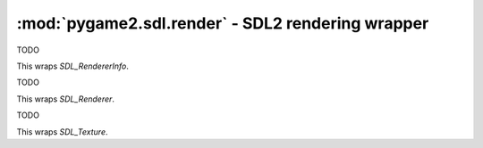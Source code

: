 ﻿.. module:: pygame2.sdl.render
   :synopsis: SDL2 rendering wrapper

:mod:`pygame2.sdl.render` - SDL2 rendering wrapper
==================================================

.. class:: SDL_RendererInfo()

   TODO

   This wraps `SDL_RendererInfo`.

   .. attribute:: name

      The name of the rendering context driver.

   .. attribute:: flags

      TODO

   .. attribute:: num_texture_formats

      TODO

   .. attribute:: texture_formats

      TODO

   .. attribute:: max_texture_width

      TODO

   .. attribute:: max_texture_height

      TODO

.. class:: SDL_Renderer()

   TODO

   This wraps `SDL_Renderer`.

.. class:: SDL_Texture()

   TODO

   This wraps `SDL_Texture`.

.. function:: get_num_render_drivers() -> int

   Gets the number of 2D renderering drivers available for the current display.

   This wraps `SDL_GetNumRenderDrivers`.

.. function:: get_render_driver_info(index : int) -> SDL_RendererInfo

   Retrieves information about a 2D rendering driver for the current display.
   Returns a :class:`SDL_RendererInfo` on success and raises a
   :exc:`pygame2.sdl.SDLError` on failure.

   This wraps `SDL_GetRenderDriverInfo`.

.. function:: create_window_and_renderer(width : int, height : int, \
                                         windowflags : int) -> (SDL_Window, SDL_Renderer)

   Creates a :class:`pygame2.sdl.video.SDL_Window` and a default renderer for
   the window and returns them as tuple. Raises a :exc:`pygame2.sdl.SDLError`
   on failure.

   This wraps `SDL_CreateWindowAndRenderer`.

.. function:: create_renderer(window : SDL_Window, index : int, flags : int) -> SDL_Renderer

   Creates a 2D rendering context for a :class:`pygame2.sdl.video.SDL_Window`.
   *index* denotes the index if the rendering driver to initialize, or -1 to
   initialize the first one supporting the requested flags.

   Raises a :exc:`pygame2.sdl.SDLError` on failure.

   This wraps `SDL_CreateRenderer`.

.. function:: create_software_renderer(surface : SDL_Surface) -> SDL_Renderer

   Creates a 2D software rendering context for a *surface*. Raises a
   :exc:`pygame2.sdl.SDLError` on failure.

   This wraps `SDL_CreateSoftwareRenderer`.

.. function:: get_renderer(window : SDL_Window) -> SDL_Renderer

   Retrieves the rendering context for the passed *window*. If no renderer
   exists, ``None`` will be returned.

   This wraps `SDL_GetRenderer`.

.. function:: get_renderer_info(renderer : SDL_Renderer) -> SDL_RendererInfo

   Retrieves the information about a rendering context. Raises a
   :exc:`pygame2.sdl.SDLError` on failure.

   This wraps `SDL_GetRendererInfo`.

.. function:: create_texture(renderer : SDL_Renderer, format_ : int, \
                             access : int, w : int, h : int) -> SDL_Texture

   Creates a texture for the specified rendering context.

   Raises an error, if the format is unsupported or the width and height are
   out of range.

   This wraps `SDL_CreateTexture`.

.. function:: create_texture_from_surface(renderer : SDL_Renderer, \
                                          surface : SDL_Surface) -> SDL_Texture

   Creates a texture from an existing *surface*. The *surface* is not modified
   or freed by this function.

   This wraps `SDL_CreateTextureFromSurface`.

.. function:: query_texture(texture : SDL_Texture) -> (int, int, int, int)

   Queries the attributes of the *texture* and returns them as tuple. This
   returns the texture flags, access mode and width and height.

   This wraps `SDL_QueryTexture`.

.. function:: set_texture_color_mod(texture : SDL_Texture, r : int, g : int, \
                                    b : int) -> None

   Sets the additional color value to be used in render copy operations. The
   color value will be multiplied into copy operations.

   This wraps `SDL_SetTextureColorMod`.

.. function:: get_texture_color_mod(texture : SDL_Texture) -> (int, int, int)

   Gets the additional color value used in render copy operations as RGB tuple.

   This wraps `SDL_GetTextureColorMod`.

.. function:: set_texture_alpha_mod(texture : SDL_Texture, alpha : int) -> None

   Sets the additional alpha value used in render copy operations.

   The alpha value will be multiplied into copy operations.

   This wraps `SDL_SetTextureAlphaMod`.

.. function:: get_texture_alpha_mod(texture : SDL_Texture) -> int

   Gets the additional alpha value used in render copy operations.

   This wraps `SDL_GetTextureAlphaMod`.

.. function:: set_texture_blend_mode(texture : SDL_Texture, mode : int) -> None

   Sets the blend mode to be used for textures copy operations.

   This wraps `SDL_SetTextureBlendMode`.

.. function:: get_texture_blend_mode(texture : SDL_Texture) -> int

   Gets the blend mode used for texture copy operations.

   This wraps `SDL_GetTextureBlendMode`.

.. function:: update_texture(texture : SDL_Texture, rect : SDL_Rect, \
                             pixels : bytes, pitch : int) -> None

   Update the given *texture* with new *pixel* data. The passed *rect* can be
   ``None``, if the entire texture's pixel data should be updated (see
   :func:`lock_texture()`).

   This wraps `SDL_UpdateTexture`.

.. function:: lock_texture(texture : SDL_texture[, rect=None]) -> (bytes, int)

   Locks a *texture* for pixel access and returns the raw pixel data and pitch.
   If the *rect* argument is ``None``, the entire texture will be locked.
   The texture must have been created with ``SDL_TEXTUREACCESS_STREAMING``.

   This wraps `SDL_LockTexture`.

.. function:: unlock_texture(texture : SDL_texture) -> None

   Unlocks a texture and uploads the changed pixel data to the video memory,
   if necessary.

   This wraps `SDL_UnlockTexture`.

.. function:: render_target_supported(renderer : SDL_Renderer) -> bool

   Determines whether the window of the *renderer* supports the use of render
   targets.

   This wraps `SDL_RenderTargetSupported`.

.. function:: set_render_target(renderer : SDL_Renderer[, texture=None]) -> None

   Sets a *texture* as the current rendering target. If the passed texture is
   ``None``, the default render target will be used. If a :class:`SDL_Texture`
   is passed, it must have been created with the ``SDL_TEXTUREACCESS_TARGET``
   flag.

   This wraps `SDL_SetRenderTarget`.

.. function:: render_set_viewport(renderer : SDL_Renderer[, rect=None]) -> None

   Sets the drawing area for rendering on the current target. If the passed
   :class:`pygame2.sdl.rect.SDL_Rect` is ``None``, the entire target will be
   used as drawing area.

   This wraps `SDL_RenderSetViewport`.

.. function:: render_get_viewport(renderer : SDL_Renderer) -> SDL_Rect

   Gets the drawing area for the current target.

   This wraps `SDL_RenderGetViewport`.

.. function:: set_render_draw_color(renderer : SDL_Renderer, r : int, \
                                    g : int, b : int, a : int) -> None

   Sets the color used for drawing operations (rect, line and clear).

   This wraps `SDL_SetRenderDrawColor`.

.. function:: get_render_draw_color(renderer : SDL_Renderer) -> (int, int, int, int)

   Gets the color used for drawing operations (rect, line and clear) as RGBA
   tuple.

   This wraps `SDL_GetRenderDrawColor`.

.. function:: set_render_draw_blend_mode(renderer : SDL_Renderer, mode : int) -> None

   Sets the blend mode for drawing operations (fill and line).

   This wraps `SDL_SetRenderDrawBlendMode`.

.. function:: get_render_draw_blend_mode(renderer : SDL_Renderer) -> int

   Gets the blend mode for drawing operations (fill and line).

   This wraps `SDL_GetRenderDrawBlendMode`.

.. function:: render_clear(renderer : SDL_Renderer) -> None

   Clears the current rendering target with the set drawing color. This clears
   the entire rendering target, ignoring any set viewport.

   This wraps `SDL_RenderClear`.

.. function:: render_draw_point(renderer : SDL_Renderer, x : int, y : int) -> None

   Draws a point on the current rendering target.

   This wraps `SDL_RenderDrawPoint`.

.. function:: render_draw_points(renderer : SDL_Renderer, points : interable) -> None

   Draws multiple points on the current rendering target.

   This wraps `SDL_RenderDrawPoints`.

.. function:: render_draw_line(renderer : SDL_Renderer, x1 : int, y1 : int, \
                               x2 : int, y2 : int) -> None

   Draws a line on the current rendering target.

   This wraps `SDL_RenderDrawLine`.

.. function:: render_draw_lines(renderer : SDL_Renderer, points : iterable) -> None

   Draws a series of connected lines on the current rendering target.

   This wraps `SDL_RenderDrawLines`.

.. function:: render_draw_rect(renderer : SDL_Renderer[, rect=None]) -> None

   Draws a rectangle on the current rendering target. If the passed *rect* is
   ``None``, the entire rendering target will be outlined.

   This wraps `SDL_RenderDrawRect`.

.. function:: render_draw_rects(renderer : SDL_Renderer, rects : iterable) -> None

   Draw multiple rectangles on the current rendering target.

   This wraps `SDL_RenderDrawRects`.

.. function:: render_fill_rect(renderer : SDL_Renderer[, rect=None]) -> None

   Fill a rectangle on the current rendering target with the set drawing color.
   If the passed *rect* is ``None``, the entire rendering target will be filled.

   This wraps `SDL_RenderFillRect`.

.. function:: render_fill_rects(renderer : SDL_Renderer, rects : iterable) -> None

   Fills multiple rectangles on the current rendering target with  the set
   drawing color.

   This wraps `SDL_RenderFillRects`.

.. function:: render_copy(renderer : SDL_Renderer, texture : SDL_Texture[, \
                          srcrect=None[, dstrect=None]]) -> None

   Copy a portion of the passed *texture* to the current rendering target.
   If *srcrect* is ``None``, the entire texture will be copied. If *dstrect*
   is ``None``, the entire rendering target will be used as area to copy
   the texture to.

   This wraps `SDL_RenderCopy`.

.. function:: render_read_pixels(renderer : SDL_Renderer, rect :SDL_Rect, \
                                 format_ : int, bufsize : int, pitch : int)

   TODO

   This wraps `SDL_RenderReadPixels`.

.. function:: render_present(renderer : SDL_Renderer) -> None

   Swaps the renderer's target buffers, causing changed contents to be
   displayed.

   This wraps `SDL_RenderPresent`.

.. function:: render_set_scale(renderer : SDL_Renderer, scalex : float, \
   scaley : float) -> None

   Sets the scale for drawing on the current target.

   This wraps `SDL_RenderSetScale`.

.. function:: render_get_scale(renderer : SDL_Renderer) -> float, float

   Gets the scale for drawing on the current target.

   This wraps `SDL_RenderGetScale`.

.. function:: destroy_texture(texture : SDL_Texture) -> None

   Destroys the passed texture, releasing its resources.

   This wraps `SDL_DestroyTexture`.

.. function:: destroy_renderer(renderer : SDL_Renderer) -> None

   Destroys the passed renderer, releasing its resources

   This wraps `SDL_DestroyRenderer`.
